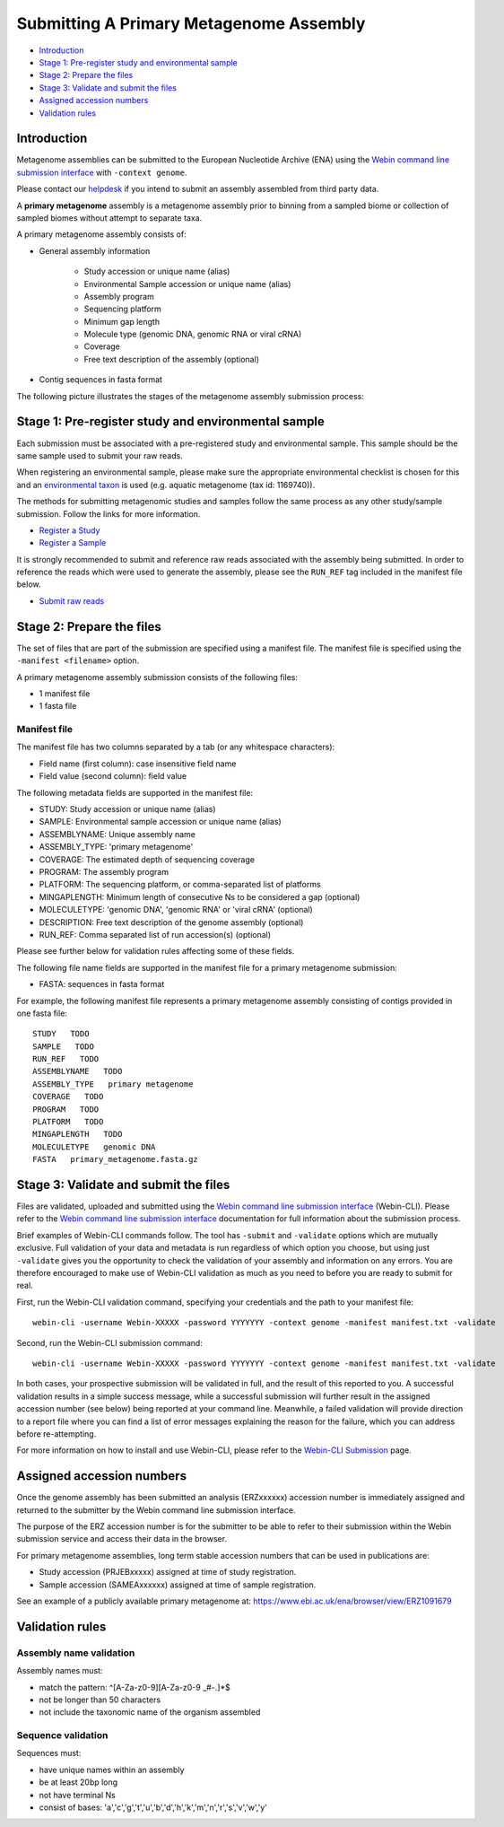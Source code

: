 ========================================
Submitting A Primary Metagenome Assembly
========================================

- `Introduction`_
- `Stage 1: Pre-register study and environmental sample`_
- `Stage 2: Prepare the files`_
- `Stage 3: Validate and submit the files`_
- `Assigned accession numbers`_
- `Validation rules`_


Introduction
============

Metagenome assemblies can be submitted to the European Nucleotide Archive (ENA) using
the `Webin command line submission interface <../../general-guide/webin-cli.html>`_ with ``-context genome``.

Please contact our `helpdesk <https://www.ebi.ac.uk/ena/browser/support>`_ if you intend to submit an assembly
assembled from third party data.

A **primary metagenome** assembly is a metagenome assembly prior to binning from a sampled biome or collection
of sampled biomes without attempt to separate taxa.

A primary metagenome assembly consists of:

- General assembly information

   - Study accession or unique name (alias)
   - Environmental Sample accession or unique name (alias)
   - Assembly program
   - Sequencing platform
   - Minimum gap length
   - Molecule type (genomic DNA, genomic RNA or viral cRNA)
   - Coverage
   - Free text description of the assembly (optional)

- Contig sequences in fasta format

The following picture illustrates the stages of the metagenome assembly submission process:

.. image:: ../../images/webin-cli_04.png

Stage 1: Pre-register study and environmental sample
====================================================

Each submission must be associated with a pre-registered study and environmental sample. This sample should
be the same sample used to submit your raw reads.

When registering an environmental sample, please make sure the appropriate environmental checklist is chosen for
this and an `environmental taxon <../../../faq/taxonomy.html#environmental-biome-level-taxonomy>`_ is used
(e.g. aquatic metagenome (tax id: 1169740)).

The methods for submitting metagenomic studies and samples follow the same process as any other study/sample submission.
Follow the links for more information.

- `Register a Study <../../study.html>`_
- `Register a Sample <../../samples.html>`_

It is strongly recommended to submit and reference raw reads associated with the assembly being submitted.
In order to reference the reads which were used to generate the assembly, please see the ``RUN_REF`` tag included in
the manifest file below.

- `Submit raw reads <../reads.html>`_

Stage 2: Prepare the files
==========================

The set of files that are part of the submission are specified using a manifest file.
The manifest file is specified using the ``-manifest <filename>`` option.

A primary metagenome assembly submission consists of the following files:

- 1 manifest file
- 1 fasta file

Manifest file
-------------

The manifest file has two columns separated by a tab (or any whitespace characters):

- Field name (first column): case insensitive field name
- Field value (second column): field value

The following metadata fields are supported in the manifest file:

- STUDY: Study accession or unique name (alias)
- SAMPLE: Environmental sample accession or unique name (alias)
- ASSEMBLYNAME: Unique assembly name
- ASSEMBLY_TYPE: 'primary metagenome'
- COVERAGE: The estimated depth of sequencing coverage
- PROGRAM: The assembly program
- PLATFORM: The sequencing platform, or comma-separated list of platforms
- MINGAPLENGTH: Minimum length of consecutive Ns to be considered a gap (optional)
- MOLECULETYPE: 'genomic DNA', 'genomic RNA' or 'viral cRNA' (optional)
- DESCRIPTION: Free text description of the genome assembly (optional)
- RUN_REF: Comma separated list of run accession(s) (optional)

Please see further below for validation rules affecting some of these fields.

The following file name fields are supported in the manifest file for a primary metagenome submission:

- FASTA: sequences in fasta format

For example, the following manifest file represents a primary metagenome assembly consisting of contigs provided in one fasta file:

::

    STUDY   TODO
    SAMPLE   TODO
    RUN_REF   TODO
    ASSEMBLYNAME   TODO
    ASSEMBLY_TYPE   primary metagenome
    COVERAGE   TODO
    PROGRAM   TODO
    PLATFORM   TODO
    MINGAPLENGTH   TODO
    MOLECULETYPE   genomic DNA
    FASTA   primary_metagenome.fasta.gz


Stage 3: Validate and submit the files
======================================

Files are validated, uploaded and submitted using the `Webin command line submission interface
<../../general-guide/webin-cli.html>`_ (Webin-CLI).
Please refer to the `Webin command line submission interface <../../general-guide/webin-cli.html>`_ documentation for full
information about the submission process.

Brief examples of Webin-CLI commands follow.
The tool has ``-submit`` and ``-validate`` options which are mutually exclusive.
Full validation of your data and metadata is run regardless of which option you choose, but using just ``-validate``
gives you the opportunity to check the validation of your assembly and information on any errors.
You are therefore encouraged to make use of Webin-CLI validation as much as you need to before you are ready to submit
for real.

First, run the Webin-CLI validation command, specifying your credentials and the path to your manifest file:

::

    webin-cli -username Webin-XXXXX -password YYYYYYY -context genome -manifest manifest.txt -validate


Second, run the Webin-CLI submission command:

::

    webin-cli -username Webin-XXXXX -password YYYYYYY -context genome -manifest manifest.txt -validate


In both cases, your prospective submission will be validated in full, and the result of this reported to you.
A successful validation results in a simple success message, while a successful submission will further result in the
assigned accession number (see below) being reported at your command line.
Meanwhile, a failed validation will provide direction to a report file where you can find a list of error messages
explaining the reason for the failure, which you can address before re-attempting.

For more information on how to install and use Webin-CLI, please refer to the `Webin-CLI Submission
<../../general-guide/webin-cli.html>`_ page.


Assigned accession numbers
==========================

Once the genome assembly has been submitted an analysis (ERZxxxxxx) accession number is immediately assigned and returned to
the submitter by the Webin command line submission interface.

The purpose of the ERZ accession number is for the submitter to be able to refer to their submission within the
Webin submission service and access their data in the browser.

For primary metagenome assemblies, long term stable accession numbers that can be used in publications are:

- Study accession (PRJEBxxxxx) assigned at time of study registration.
- Sample accession (SAMEAxxxxxx) assigned at time of sample registration.

See an example of a publicly available primary metagenome at:
https://www.ebi.ac.uk/ena/browser/view/ERZ1091679

Validation rules
================

Assembly name validation
------------------------

Assembly names must:

- match the pattern: ^\[A-Za-z0-9\]\[A-Za-z0-9 _#\-\.]*$
- not be longer than 50 characters
- not include the taxonomic name of the organism assembled

Sequence validation
-------------------

Sequences must:

- have unique names within an assembly
- be at least 20bp long
- not have terminal Ns
- consist of bases: 'a','c','g','t','u','b','d','h','k','m','n','r','s','v','w','y'
